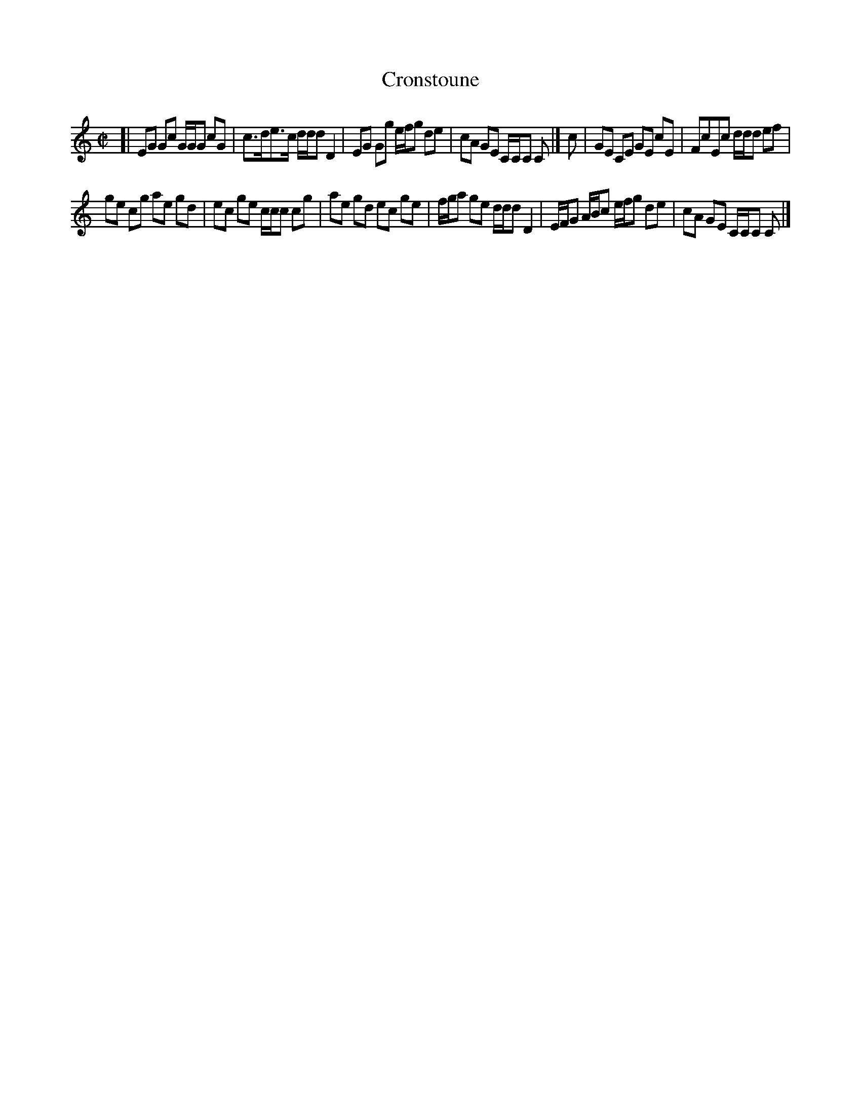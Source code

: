 X: 5
T: Cronstoune
%R: reel
N: Handwritten "a Reel" and "Maclachlan's Reel".
B: "A Collection of Original Scotch-Tunes", Henry Playford, 1700, ed. p.3 #5
F: http://imslp.org/wiki/A_Collection_of_Original_Scotch_Tunes_(Various)
Z: 2015 John Chambers <jc:trillian.mit.edu>
N: The last g in bar 9 is missing, and reconstructed by comparing with the preceding 2 bars.
N: Changed 1st beat of bar 11 from an unlagelled triplet to match the next two beats' rhythms.
M: C|
L: 1/8
K: C
% - - - - - - - - - - - - - - - - - - - - - - - - - - - - -
[|\
EG Gc G/G/G cG | c>de>c d/d/d D2 |\
EG Gg e/f/g de | cA GE C/C/C C |]\
c |\
GE CE GE cE | FcEc d/d/d ef |
ge cg ae gd | ec ge c/c/c cg |\
ae gd ec ge | f/g/a ge d/d/d D2 |\
E/F/G A/B/c e/f/g de | cA GE C/C/C C |]
% - - - - - - - - - - - - - - - - - - - - - - - - - - - - -
